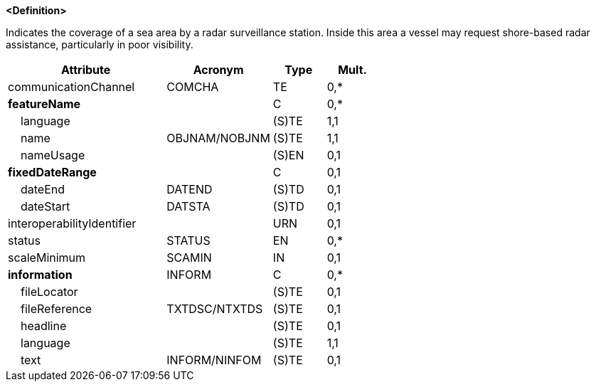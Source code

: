 **<Definition>**

Indicates the coverage of a sea area by a radar surveillance station. Inside this area a vessel may request shore-based radar assistance, particularly in poor visibility.

[cols="3,2,1,1", options="header"]
|===
|Attribute |Acronym |Type |Mult.

|communicationChannel|COMCHA|TE|0,*
|**featureName**||C|0,*
|    [.red]#language#||(S)TE|1,1
|    [.red]#name#|OBJNAM/NOBJNM|(S)TE|1,1
|    nameUsage||(S)EN|0,1
|**fixedDateRange**||C|0,1
|    dateEnd|DATEND|(S)TD|0,1
|    dateStart|DATSTA|(S)TD|0,1
|interoperabilityIdentifier||URN|0,1
|status|STATUS|EN|0,*
|scaleMinimum|SCAMIN|IN|0,1
|**information**|INFORM|C|0,*
|    fileLocator||(S)TE|0,1
|    fileReference|TXTDSC/NTXTDS|(S)TE|0,1
|    headline||(S)TE|0,1
|    [.red]#language#||(S)TE|1,1
|    text|INFORM/NINFOM|(S)TE|0,1
|===

// include::../features_rules/RadarRange_rules.adoc[tag=RadarRange]
